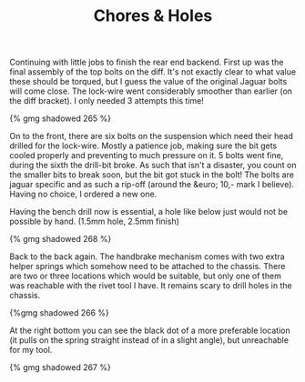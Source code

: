 #+layout: post
#+title: Chores & Holes
#+tags: cobra brakes chassis rear-suspension
#+type: post
#+published: true


Continuing with little jobs to finish the rear end backend. First up
was the final assembly of the top bolts on the diff.  It's not exactly
clear to what value these should be torqued, but I guess the value of
the original Jaguar bolts will come close. The lock-wire went
considerably smoother than earlier (on the diff bracket). I only
needed 3 attempts this time!

#+BEGIN_HTML
{% gmg shadowed 265 %}
#+END_HTML

On to the front, there are six bolts on the suspension which need
their head drilled for the lock-wire. Mostly a patience job, making
sure the bit gets cooled properly and preventing to much pressure on
it. 5 bolts went fine, during the sixth the drill-bit broke. As such
that isn't a disaster, you count on the smaller bits to break soon,
but the bit got stuck in the bolt! The bolts are jaguar specific and
as such a rip-off (around the &euro; 10,- mark I believe). Having no
choice, I ordered a new one.

Having the bench drill now is essential, a hole like below just would
not be possible by hand. (1.5mm hole, 2.5mm finish)

#+BEGIN_HTML
{% gmg shadowed 268 %}
#+END_HTML

Back to the back again. The handbrake mechanism comes with two extra
helper springs which somehow need to be attached to the chassis. There
are two or three locations which would be suitable, but only one of
them was reachable with the rivet tool I have. It remains scary to
drill holes in the chassis.

#+BEGIN_HTML
{%gmg shadowed 266 %}
#+END_HTML

At the right bottom you can see the black dot of a more preferable
location (it pulls on the spring straight instead of in a slight
angle), but unreachable for my tool.

#+BEGIN_HTML
{% gmg shadowed 267 %}
#+END_HTML
